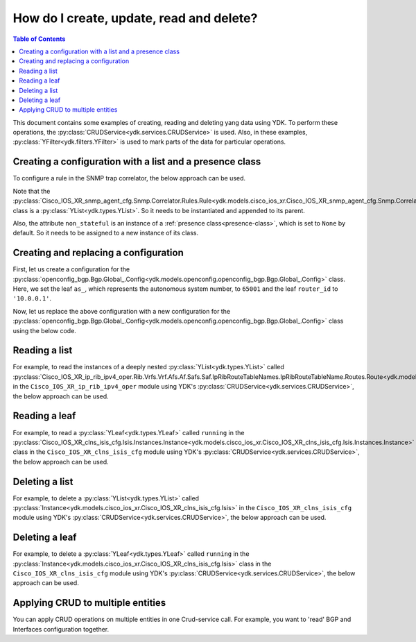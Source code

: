 .. _netconf-operations:

How do I create, update, read and delete?
=========================================

.. contents:: Table of Contents

This document contains some examples of creating, reading and deleting yang data using YDK. To perform these operations, the :py:class:`CRUDService<ydk.services.CRUDService>` is used. Also, in these examples, :py:class:`YFilter<ydk.filters.YFilter>` is used to mark parts of the data for particular operations.

Creating a configuration with a list and a presence class
---------------------------------------------------------

To configure a rule in the SNMP trap correlator, the below approach can be used.

Note that the :py:class:`Cisco_IOS_XR_snmp_agent_cfg.Snmp.Correlator.Rules.Rule<ydk.models.cisco_ios_xr.Cisco_IOS_XR_snmp_agent_cfg.Snmp.Correlator.Rules.Rule>` class is a :py:class:`YList<ydk.types.YList>`. So it needs to be instantiated and appended to its parent.

Also, the attribute ``non_stateful`` is an instance of a :ref:`presence class<presence-class>`, which is set to ``None`` by default. So it needs to be assigned to a new instance of its class.

.. code-block:: python
    :linenos:

    from ydk.models.cisco_ios_xr import Cisco_IOS_XR_snmp_agent_cfg

    # Create the top-level container
    snmp = Cisco_IOS_XR_snmp_agent_cfg.Snmp()

    # Create the list instance
    rule = Cisco_IOS_XR_snmp_agent_cfg.Snmp.Correlator.Rules.Rule()
    rule.name = 'abc'

    # Instantiate and assign the presence class
    rule.non_stateful = Cisco_IOS_XR_snmp_agent_cfg.Snmp.Correlator.Rules.Rule.NonStateful()

    rule.non_stateful.timeout = 3

    # Append the list instance to its parent
    snmp.correlator.rules.rule.append(rule)

    # Call the CRUD create on the top-level snmp object
    # (assuming you have already instantiated the service and provider)
    result = crud.create(provider, snmp)

Creating and replacing a configuration
--------------------------------------

First, let us create a configuration for the :py:class:`openconfig_bgp.Bgp.Global_.Config<ydk.models.openconfig.openconfig_bgp.Bgp.Global_.Config>` class. Here, we set the leaf ``as_``, which represents the autonomous system number, to ``65001`` and the leaf ``router_id`` to ``'10.0.0.1'``.

.. code-block:: python
    :linenos:

    from ydk.types import YFilter
    from ydk.models.openconfig import openconfig_bgp

    # First, create the top-level Bgp() object
    bgp = openconfig_bgp.Bgp()

    # Populate the values for the global config object
    bgp.global_.config.as_ = 65001
    bgp.global_.config.router_id = '10.0.0.1'

    # Call the CRUD create on the top-level bgp object
    # (assuming you have already instantiated the service and provider)
    result = crud.create(provider, bgp)

Now, let us replace the above configuration with a new configuration for the :py:class:`openconfig_bgp.Bgp.Global_.Config<ydk.models.openconfig.openconfig_bgp.Bgp.Global_.Config>` class using the below code.

.. code-block:: python
    :linenos:

    from ydk.types import YFilter
    from ydk.models.openconfig import openconfig_bgp

    # First, create the top-level Bgp() object
    bgp = openconfig_bgp.Bgp()

    # Set the yfilter attribute of the config object to YFilter.replace
    bgp.global_.config.yfilter = YFilter.replace

    # Populate the new values for the global config object
    bgp.global_.config.as_ = 65023
    bgp.global_.config.router_id = '25.3.55.12'

    # Call the CRUD update on the top-level bgp object
    # (assuming you have already instantiated the service and provider)
    result = crud.update(provider, bgp)


Reading a list
--------------

For example, to read the instances of a deeply nested :py:class:`YList<ydk.types.YList>` called :py:class:`Cisco_IOS_XR_ip_rib_ipv4_oper.Rib.Vrfs.Vrf.Afs.Af.Safs.Saf.IpRibRouteTableNames.IpRibRouteTableName.Routes.Route<ydk.models.cisco_ios_xr.Cisco_IOS_XR_ip_rib_ipv4_oper.Rib.Vrfs.Vrf.Afs.Af.Safs.Saf.IpRibRouteTableNames.IpRibRouteTableName.Routes.Route>`  in the ``Cisco_IOS_XR_ip_rib_ipv4_oper`` module using YDK's :py:class:`CRUDService<ydk.services.CRUDService>`, the below approach can be used.

.. code-block:: python
    :linenos:

    from ydk.models.cisco_ios_xr import Cisco_IOS_XR_ip_rib_ipv4_oper
    from ydk.filters import YFilter

    # First create the top-level Rib() object
    rib = Cisco_IOS_XR_ip_rib_ipv4_oper.Rib()

    # Then create the list instance Vrf()
    vrf = Cisco_IOS_XR_ip_rib_ipv4_oper.Rib.Vrfs.Vrf()
    vrf.vrf_name='default'

    # Then create the child list element Af() and the rest of the nested list instances
    af = Cisco_IOS_XR_ip_rib_ipv4_oper.Rib.Vrfs.Vrf.Afs.Af()
    af.af_name = 'IPv4'

    saf = Cisco_IOS_XR_ip_rib_ipv4_oper.Rib.Vrfs.Vrf.Afs.Af.Safs.Saf()
    saf.saf_name='Unicast'

    table_name = Cisco_IOS_XR_ip_rib_ipv4_oper.Rib.Vrfs.Vrf.Afs.Af.Safs.Saf.IpRibRouteTableNames.IpRibRouteTableName()
    table_name.route_table_name = 'default'

    # Create the final list instance Route()
    route = Cisco_IOS_XR_ip_rib_ipv4_oper.Rib.Vrfs.Vrf.Afs.Af.Safs.Saf.IpRibRouteTableNames.IpRibRouteTableName.Routes.Route()
    route.yfilter = YFilter.read # set the yfilter attribute for route to YFilter.read

    # Append each of the list instances to their respective parents
    table_name.routes.route.append(route)
    saf.ip_rib_route_table_names.ip_rib_route_table_name.append(table_name)
    af.safs.saf.append(saf)
    vrf.afs.af.append(af)
    rib.vrfs.vrf.append(vrf)

    # Call the CRUD read on the top-level rib object
    # (assuming you have already instantiated the service and provider)
    rib_oper = crud.read(provider, rib)


Reading a leaf
--------------

For example, to read a :py:class:`YLeaf<ydk.types.YLeaf>` called ``running`` in the :py:class:`Cisco_IOS_XR_clns_isis_cfg.Isis.Instances.Instance<ydk.models.cisco_ios_xr.Cisco_IOS_XR_clns_isis_cfg.Isis.Instances.Instance>` class in the ``Cisco_IOS_XR_clns_isis_cfg`` module using YDK's :py:class:`CRUDService<ydk.services.CRUDService>`, the below approach can be used.

.. code-block:: python
    :linenos:


    from ydk.models.cisco_ios_xr import Cisco_IOS_XR_clns_isis_cfg
    from ydk.types import Empty
    from ydk.filters import YFilter

    # First create the top-level Isis() object
    isis = Cisco_IOS_XR_clns_isis_cfg.Isis()

    # Create the list instance
    ins = Cisco_IOS_XR_clns_isis_cfg.Isis.Instances.Instance()
    ins.instance_name = 'default'

    # Set the yfilter attribute of the leaf called 'running' to YFilter.read
    ins.running = YFilter.read

    # Append the instance to the parent
    isis.instances.instance.append(ins)

    # Call the CRUD read on the top-level isis object
    # (assuming you have already instantiated the service and provider)
    result = crud.read(provider, isis)


Deleting a list
---------------

For example, to delete a :py:class:`YList<ydk.types.YList>` called :py:class:`Instance<ydk.models.cisco_ios_xr.Cisco_IOS_XR_clns_isis_cfg.Isis>` in the ``Cisco_IOS_XR_clns_isis_cfg`` module using YDK's :py:class:`CRUDService<ydk.services.CRUDService>`, the below approach can be used.

.. code-block:: python
    :linenos:


    from ydk.models.cisco_ios_xr import Cisco_IOS_XR_clns_isis_cfg
    from ydk.types import Empty
    from ydk.filters import YFilter

    # First create the top-level Isis() object
    isis = Cisco_IOS_XR_clns_isis_cfg.Isis()

    # Create the list instance
    ins = Cisco_IOS_XR_clns_isis_cfg.Isis.Instances.Instance()
    ins.instance_name = 'xyz'

    # Set the yfilter attribute of the leaf called 'running' to YFilter.delete
    ins.yfilter = YFilter.delete

    # Append the instance to the parent
    isis.instances.instance.append(ins)

    # Call the CRUD update on the top-level isis object
    # (assuming you have already instantiated the service and provider)
    result = crud.update(provider, isis)



Deleting a leaf
---------------

For example, to delete a :py:class:`YLeaf<ydk.types.YLeaf>` called ``running`` in the :py:class:`Instance<ydk.models.cisco_ios_xr.Cisco_IOS_XR_clns_isis_cfg.Isis>` class in the ``Cisco_IOS_XR_clns_isis_cfg`` module using YDK's :py:class:`CRUDService<ydk.services.CRUDService>`, the below approach can be used.

.. code-block:: python
    :linenos:


    from ydk.models.cisco_ios_xr import Cisco_IOS_XR_clns_isis_cfg
    from ydk.types import Empty
    from ydk.filters import YFilter

    # First create the top-level Isis() object
    isis = Cisco_IOS_XR_clns_isis_cfg.Isis()

    # Create the list instance
    ins = Cisco_IOS_XR_clns_isis_cfg.Isis.Instances.Instance()
    ins.instance_name = 'default'

    # Set the yfilter attribute of the leaf called 'running' to YFilter.delete
    ins.running = YFilter.delete

    # Append the instance to the parent
    isis.instances.instance.append(ins)

    # Call the CRUD update on the top-level isis object
    # (assuming you have already instantiated the service and provider)
    result = crud.update(provider, isis)

    
Applying CRUD to multiple entities
--------------------------------------

You can apply CRUD operations on multiple entities in one Crud-service call. For example, you want to 'read' BGP and Interfaces configuration together.

.. code-block:: python
    :linenos:

    from ydk.types import Filter, Config
    from ydk.models.openconfig import openconfig_bgp, openconfig_interfaces

    # First, create the top-level Bgp and Interface objects
    int_filter = openconfig_interfaces.Interfaces()
    bgp_filter = openconfig_bgp.Bgp()
    
    # Create read filter
    read_filter = Filter(int_filter, bgp_filter)

    # Call the CRUD read-config to get configuration of entities
    result = crud.read_config(provider, read_filter)
    
    # Access read results from returned Config collection
    int_config = result[int_filter]
    bgp_config = result[bgp_filter]
    
    # Or print all configuration in XML format
    codec_service = CodecService()
    codec_provider = CodecServiceProvider()
    codec_provider.encoding = EncodingFormat.XML
    for entity in result:
        xml_encode = codec_service.encode(codec_provider, entity)
        print(xml_encode)
